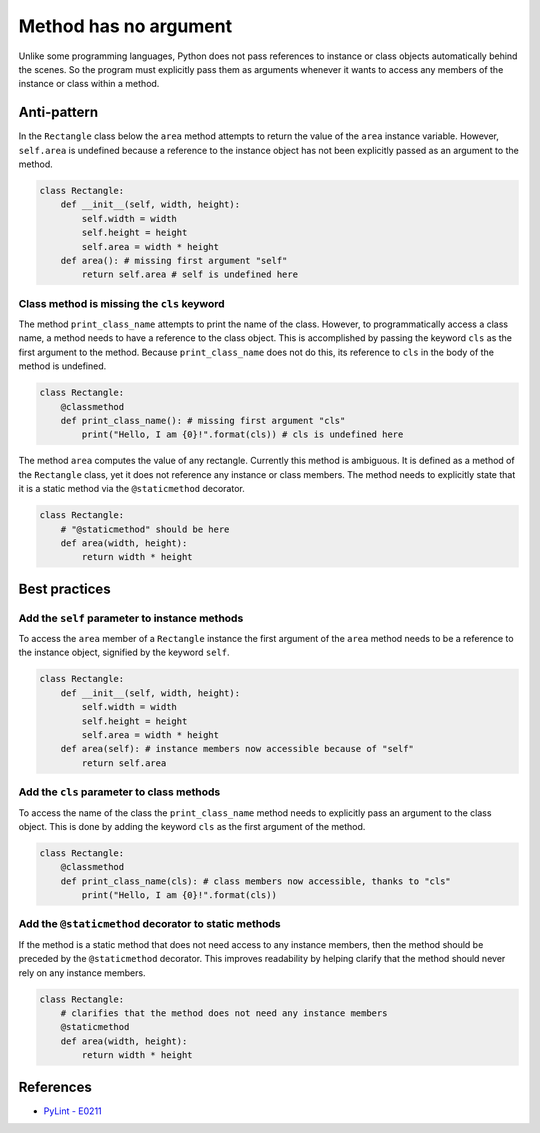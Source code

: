 Method has no argument
======================

Unlike some programming languages, Python does not pass references to instance or class objects automatically behind the scenes. So the program must explicitly pass them as arguments whenever it wants to access any members of the instance or class within a method.

Anti-pattern
------------

In the ``Rectangle`` class below the ``area`` method attempts to return the value of the ``area`` instance variable. However, ``self.area`` is undefined because a reference to the instance object has not been explicitly passed as an argument to the method.

.. code:: python

    class Rectangle:
        def __init__(self, width, height):
            self.width = width
            self.height = height
            self.area = width * height
        def area(): # missing first argument "self"
            return self.area # self is undefined here

Class method is missing the ``cls`` keyword
...........................................

The method ``print_class_name`` attempts to print the name of the class. However, to programmatically access a class name, a method needs to have a reference to the class object. This is accomplished by passing the keyword ``cls`` as the first argument to the method. Because ``print_class_name`` does not do this, its reference to ``cls`` in the body of the method is undefined.

.. code:: python

    class Rectangle:
        @classmethod
        def print_class_name(): # missing first argument "cls"
            print("Hello, I am {0}!".format(cls)) # cls is undefined here


The method ``area`` computes the value of any rectangle. Currently this method is ambiguous. It is defined as a method of the ``Rectangle`` class, yet it does not reference any instance or class members. The method needs to explicitly state that it is a static method via the ``@staticmethod`` decorator.

.. code:: python

    class Rectangle:
        # "@staticmethod" should be here
        def area(width, height):
            return width * height

Best practices
--------------

Add the ``self`` parameter to instance methods
.................................................

To access the ``area`` member of a ``Rectangle`` instance the first argument of the ``area`` method needs to be a reference to the instance object, signified by the keyword ``self``.

.. code:: python

    class Rectangle:
        def __init__(self, width, height):
            self.width = width
            self.height = height
            self.area = width * height
        def area(self): # instance members now accessible because of "self"
            return self.area

Add the ``cls`` parameter to class methods
.............................................

To access the name of the class the ``print_class_name`` method needs to explicitly pass an argument to the class object. This is done by adding the keyword ``cls`` as the first argument of the method.

.. code:: python

    class Rectangle:
        @classmethod
        def print_class_name(cls): # class members now accessible, thanks to "cls"
            print("Hello, I am {0}!".format(cls))

Add the ``@staticmethod`` decorator to static methods
........................................................

If the method is a static method that does not need access to any instance members, then the method should be preceded by the ``@staticmethod`` decorator. This improves readability by helping clarify that the method should never rely on any instance members.

.. code:: python

    class Rectangle:
        # clarifies that the method does not need any instance members
        @staticmethod
        def area(width, height):
            return width * height

References
----------
- `PyLint - E0211 <http://pylint-messages.wikidot.com/messages:e0211>`_
